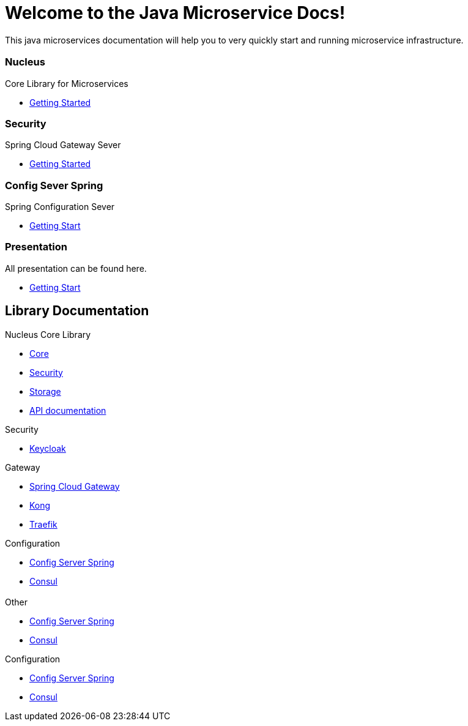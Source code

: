 = Welcome to the Java Microservice Docs!
:description: Java Microservices.  \
:keywords: java, oop, programming, data structure, spring, spring boot
:reftext: Welcome
:navtitle: Welcome
:page-layout: home
:page-role: tiles -toc
:!sectids:

This java microservices documentation will help you to very quickly start and running microservice infrastructure.

[.cards.cards-4.personas.conceal-title]
== {empty}

[.card]
=== Nucleus

Core Library for Microservices

* xref:configuration-server-spring:index.adoc[Getting Started]

[.card]
=== Security

Spring Cloud Gateway Sever

* xref:configuration-server-spring:index.adoc[Getting Started]

[.card]
=== Config Sever Spring

Spring Configuration Sever

* xref:configuration-server-spring:index.adoc[Getting Start]

[.card]
=== Presentation

All presentation can be found here.

* xref:configuration-server-spring:index.adoc[Getting Start]

[.tiles.browse]
== Library Documentation

[.tile]
.Nucleus Core Library
* xref:configuration-server-spring:index.adoc[Core]
* xref:configuration-server-spring:index.adoc[Security]
* xref:configuration-server-spring:index.adoc[Storage]
* xref:configuration-server-spring:index.adoc[API documentation]

[.tile]
.Security
* xref:configuration-server-spring:index.adoc[Keycloak]

[.tile]
.Gateway
* xref:configuration-server-spring:index.adoc[Spring Cloud Gateway]
* xref:configuration-server-spring:index.adoc[Kong]
* xref:configuration-server-spring:index.adoc[Traefik]

[.tile]
.Configuration
* xref:configuration-server-spring:index.adoc[Config Server Spring]
* xref:configuration-server-spring:index.adoc[Consul]

[.tiles]
== {empty}

[.tile]
.Other
* xref:configuration-server-spring:index.adoc[Config Server Spring]
* xref:configuration-server-spring:index.adoc[Consul]

[.tile]
.Configuration
* xref:configuration-server-spring:index.adoc[Config Server Spring]
* xref:configuration-server-spring:index.adoc[Consul]
